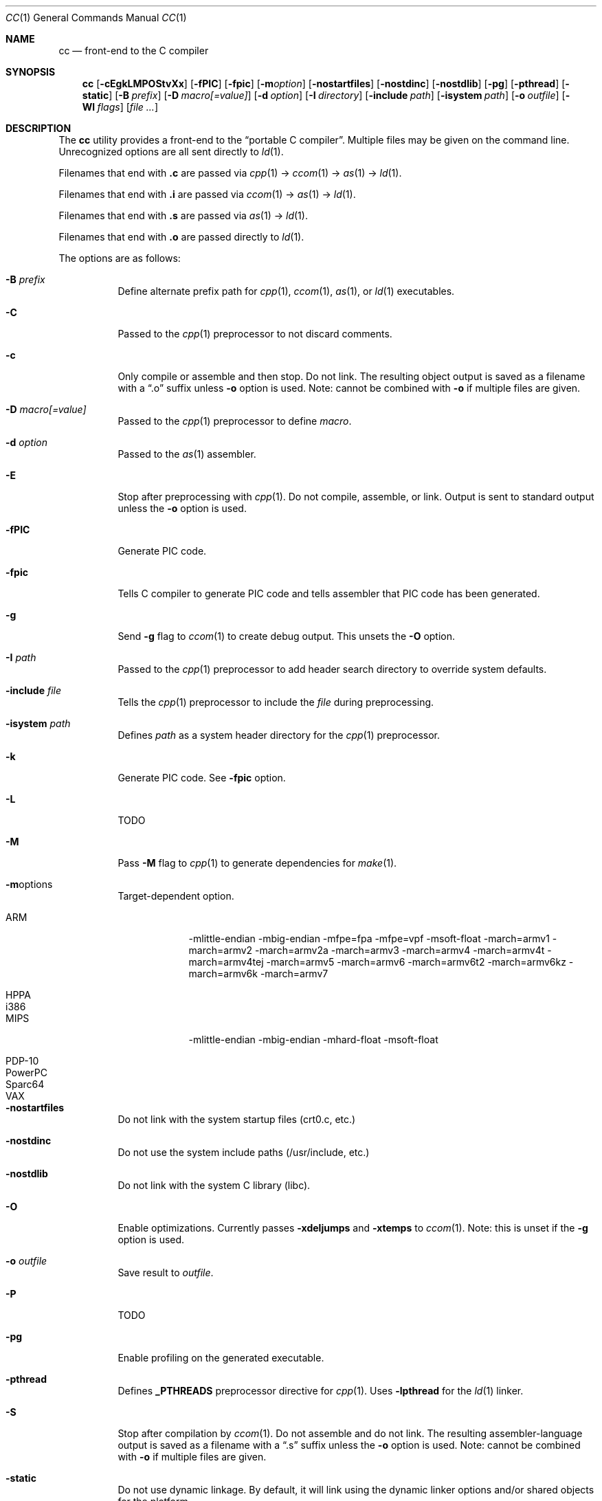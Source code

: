 .\"	$OpenBSD: cc.1,v 1.4 2008/04/11 20:45:52 stefan Exp $
.\"
.\" Copyright (c) 2007 Jeremy C. Reed <reed@reedmedia.net>
.\"
.\" Permission to use, copy, modify, and/or distribute this software for any
.\" purpose with or without fee is hereby granted, provided that the above
.\" copyright notice and this permission notice appear in all copies.
.\"
.\" THE SOFTWARE IS PROVIDED "AS IS" AND THE AUTHOR AND CONTRIBUTORS DISCLAIM
.\" ALL WARRANTIES WITH REGARD TO THIS SOFTWARE INCLUDING ALL IMPLIED
.\" WARRANTIES OF MERCHANTABILITY AND FITNESS. IN NO EVENT SHALL AUTHOR AND
.\" CONTRIBUTORS BE LIABLE FOR ANY SPECIAL, DIRECT, INDIRECT, OR CONSEQUENTIAL
.\" DAMAGES OR ANY DAMAGES WHATSOEVER RESULTING FROM LOSS OF USE, DATA OR
.\" PROFITS, WHETHER IN AN ACTION OF CONTRACT, NEGLIGENCE OR OTHER TORTIOUS
.\" ACTION, ARISING OUT OF OR IN CONNECTION WITH THE USE OR PERFORMANCE OF
.\" THIS SOFTWARE.
.\"
.Dd September 14, 2007
.Dt CC 1
.Os
.Sh NAME
.Nm cc
.Nd front-end to the C compiler
.Sh SYNOPSIS
.Nm
.Op Fl cEgkLMPOStvXx
.Op Fl fPIC
.Op Fl fpic
.Op Fl m Ns Ar option
.Op Fl nostartfiles
.Op Fl nostdinc
.Op Fl nostdlib
.Op Fl pg
.Op Fl pthread
.Op Fl static
.Op Fl B Ar prefix
.Op Fl D Ar macro[=value]
.Op Fl d Ar option
.Op Fl I Ar directory
.Op Fl include Ar path
.Op Fl isystem Ar path
.Op Fl o Ar outfile
.Op Fl Wl Ar flags
.Op Ar
.Sh DESCRIPTION
The
.Nm
utility provides a front-end to the
.Dq portable C compiler .
Multiple files may be given on the command line.
Unrecognized options are all sent directly to
.Xr ld 1 .
.Pp
.\" Brief description of its syntax:
Filenames that end with
.Sy \&.c
are passed via
.Xr cpp 1 -\*[Gt]
.Xr ccom 1 -\*[Gt]
.Xr as 1 -\*[Gt]
.Xr ld 1 .
.Pp
Filenames that end with
.Sy \&.i
are passed via
.Xr ccom 1 -\*[Gt]
.Xr as 1 -\*[Gt]
.Xr ld 1 .
.Pp
Filenames that end with
.Sy \&.s
are passed via
.Xr as 1 -\*[Gt]
.Xr ld 1 .
.Pp
Filenames that end with
.Sy \&.o
are passed directly to
.Xr ld 1 .
.Pp
.\"
The options are as follows:
.Bl -tag -width Ds
.It Fl B Ar prefix
Define alternate prefix path for
.Xr cpp 1 ,
.Xr ccom 1 ,
.Xr as 1 ,
or
.Xr ld 1
executables.
.\" TODO: provide an example of -B
.It Fl C
Passed to the
.Xr cpp 1
preprocessor to not discard comments.
.It Fl c
Only compile or assemble and then stop.
Do not link.
The resulting object output is saved
as a filename with a
.Dq \&.o
suffix unless
.Fl o
option is used.
Note: cannot be combined with
.Fl o
if multiple files are given.
.It Fl D Ar macro[=value]
Passed to the
.Xr cpp 1
preprocessor to define
.Ar macro .
.It Fl d Ar option
Passed to the
.Xr as 1
assembler.
.\" TODO: what is as -dfoo for?
.It Fl E
Stop after preprocessing with
.Xr cpp 1 .
Do not compile, assemble, or link.
Output is sent to standard output unless the
.Fl o
option is used.
.It Fl fPIC
Generate PIC code.
.\" TODO: document about avoiding machine-specific maximum size?
.It Fl fpic
Tells C compiler to generate PIC code
and tells assembler that PIC code has been generated.
.\" TODO: document difference between PIC and pic
.\" other -f GCC compatibility flags are ignored for now
.It Fl g
Send
.Fl g
flag to
.Xr ccom 1
to create debug output.
This unsets the
.Fl O
option.
.It Fl I Ar path
Passed to the
.Xr cpp 1
preprocessor to add header search directory to override system defaults.
.It Fl include Ar file
Tells the
.Xr cpp 1
preprocessor to include the
.Ar file
during preprocessing.
.It Fl isystem Ar path
Defines
.Ar path
as a system header directory for the
.Xr cpp 1
preprocessor.
.It Fl k
Generate PIC code.
See
.Fl fpic
option.
.It Fl L
TODO
.It Fl M
Pass
.Fl M
flag to
.Xr cpp 1
to generate dependencies for
.Xr make 1 .
.It Fl m Ns options
Target-dependent option.
.Bl -tag -width PowerPC
.It ARM
-mlittle-endian -mbig-endian -mfpe=fpa -mfpe=vpf -msoft-float -march=armv1 -march=armv2 -march=armv2a -march=armv3 -march=armv4 -march=armv4t -march=armv4tej -march=armv5 -march=armv6 -march=armv6t2 -march=armv6kz -march=armv6k -march=armv7
.It HPPA
.It i386
.It MIPS
-mlittle-endian -mbig-endian -mhard-float -msoft-float
.It PDP-10
.It PowerPC
.It Sparc64
.It VAX
.El
.It Fl nostartfiles
Do not link with the system startup files (crt0.c, etc.)
.It Fl nostdinc
Do not use the system include paths (/usr/include, etc.)
.It Fl nostdlib
Do not link with the system C library (libc).
.\" implies -nostartfiles ??
.It Fl O
Enable optimizations.
Currently passes
.Fl xdeljumps
and
.Fl xtemps
to
.Xr ccom 1 .
Note: this is unset if the
.Fl g
option is used.
.It Fl o Ar outfile
Save result to
.Ar outfile .
.It Fl P
TODO
.\" TODO: what is this?
.\" TODO: Looks like it does cpp only, but I couldn't get it to work for me.
.It Fl pg
Enable profiling on the generated executable.
.It Fl pthread
Defines
.Sy _PTHREADS
preprocessor directive for
.Xr cpp 1 .
Uses
.Sy -lpthread
for the
.Xr ld 1
linker.
.It Fl S
Stop after compilation by
.Xr ccom 1 .
Do not assemble and do not link.
The resulting assembler-language output is saved
as a filename with a
.Dq \&.s
suffix unless the
.Fl o
option is used.
Note: cannot be combined with
.Fl o
if multiple files are given.
.It Fl static
Do not use dynamic linkage.
By default, it will link using the dynamic linker options
and/or shared objects for the platform.
.It Fl t
Passes
.Fl t
to
.Xr cpp 1
for traditional C preprocessor syntax.
.It Fl U Ar macro
Passes to the
.Xr cpp 1
preprocessor to remove the initial macro definition.
.It Fl v
Outputs the version of
.Nm
and shows what commands will be run with their command line arguments.
.It Fl Wl Ar flags
Options for the linker.
.\" what is ignored? llist?
.It Fl X
Don't remove temporary files on exit.
.It Fl x
TODO
.El
.Ss Predefined Macros
A few
macros are predefined by
.Nm
when sent to
.Xr cpp 1 .
.Bl -diag
.\" TODO:
.\" .It __ASSEMBLER__
.\" Defined if suffix is .S -- why not with .s? what does this mean?
.It __PCC__
Set to the major version of
.Xr pcc 1 .
These macros can be used to select code based on
.Xr pcc 1
compatibility.
See the
.Fl v
option.
.It __PCC_MINOR__
Set to the minor version.
.It __PCC_MINORMINOR__
Set to the minor-minor version -- the number after the minor version.
.It _PTHREADS
Defined when
.Fl pthread
switch is used.
.El
.Pp
Also system- and/or machine-dependent macros may also be predefined;
for example:
.Dv __NetBSD__ ,
.Dv __ELF__ ,
and
.Dv __i386__ .
.Sh SEE ALSO
.Xr as 1 ,
.Xr ccom 1 ,
.Xr cpp 1 ,
.Xr ld 1
.Sh HISTORY
The
.Nm
command comes from the original Portable C Compiler by S. C. Johnson,
written in the late 70's.
.Pp
This product includes software developed or owned by Caldera
International, Inc.
